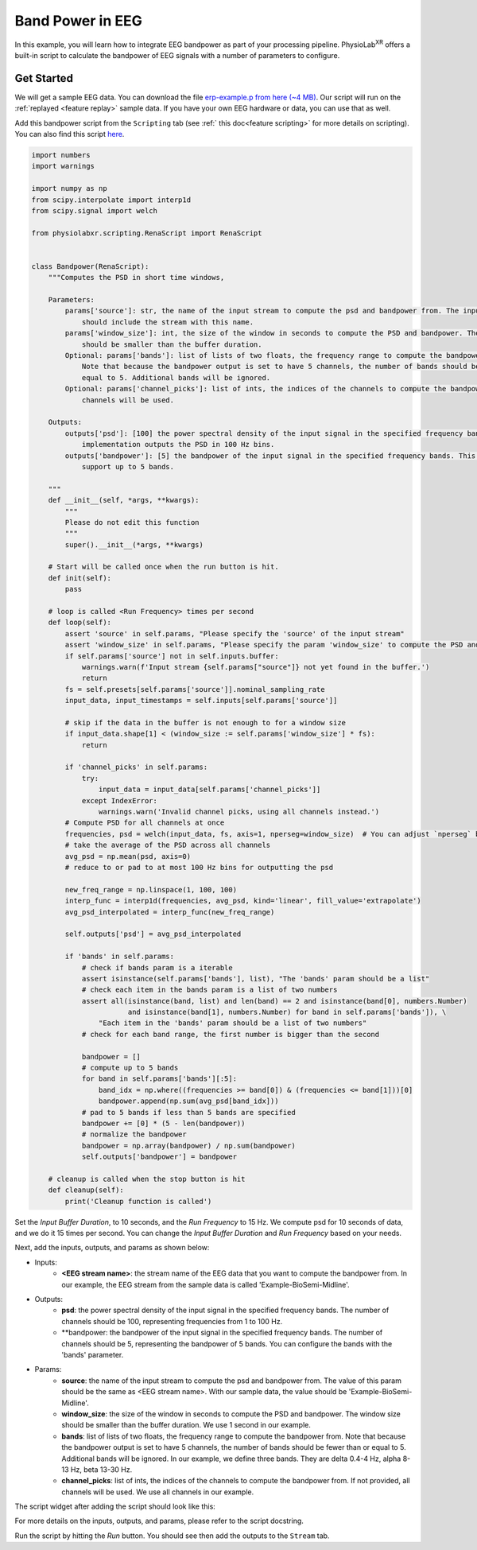 .. _built-in script bandpower:

#############################################
Band Power in EEG
#############################################

In this example, you will learn how to integrate EEG bandpower as part of your processing pipeline.
PhysioLab\ :sup:`XR` offers a built-in script to calculate the bandpower of EEG signals with a number
of parameters to configure.

.. raw:: html

    <div style="position: relative; padding-bottom: 56.25%; height: 0; overflow: hidden; max-width: 100%; height: auto;">
        <video id="autoplay-video1" autoplay controls loop muted playsinline style="position: absolute; top: 0; left: 0; width: 100%; height: 100%;">
            <source src="_static/bandpower.mp4" type="video/mp4">
            Your browser does not support the video tag.
        </video>
    </div>

Get Started
--------------------------------------------

We will get a sample EEG data. You can download the file `erp-example.p from here (~4 MB) <https://drive.google.com/file/d/1E6wYPBUIpEIQfd5Bm38Z-LkJvao7-5Tx/view?usp=sharing>`_.
Our script will run on the :ref:`replayed <feature replay>` sample data.
If you have your own EEG hardware or data, you can use that as well.

Add this bandpower script from the ``Scripting`` tab (see :ref:` this doc<feature scripting>` for more details on scripting).
You can also find this script `here <https://github.com/PhysioLabXR/PhysioLabXR-Community/blob/master/physiolabxr/scripting/Examples/Buildins/Bandpower.py>`_.

.. code-block:: python

    import numbers
    import warnings

    import numpy as np
    from scipy.interpolate import interp1d
    from scipy.signal import welch

    from physiolabxr.scripting.RenaScript import RenaScript


    class Bandpower(RenaScript):
        """Computes the PSD in short time windows,

        Parameters:
            params['source']: str, the name of the input stream to compute the psd and bandpower from. The input stream
                should include the stream with this name.
            params['window_size']: int, the size of the window in seconds to compute the PSD and bandpower. The window size
                should be smaller than the buffer duration.
            Optional: params['bands']: list of lists of two floats, the frequency range to compute the bandpower from.
                Note that because the bandpower output is set to have 5 channels, the number of bands should be less than or
                equal to 5. Additional bands will be ignored.
            Optional: params['channel_picks']: list of ints, the indices of the channels to compute the bandpower from. If None, all
                channels will be used.

        Outputs:
            outputs['psd']: [100] the power spectral density of the input signal in the specified frequency bands. The current
                implementation outputs the PSD in 100 Hz bins.
            outputs['bandpower']: [5] the bandpower of the input signal in the specified frequency bands. This implementation
                support up to 5 bands.

        """
        def __init__(self, *args, **kwargs):
            """
            Please do not edit this function
            """
            super().__init__(*args, **kwargs)

        # Start will be called once when the run button is hit.
        def init(self):
            pass

        # loop is called <Run Frequency> times per second
        def loop(self):
            assert 'source' in self.params, "Please specify the 'source' of the input stream"
            assert 'window_size' in self.params, "Please specify the param 'window_size' to compute the PSD and bandpower"
            if self.params['source'] not in self.inputs.buffer:
                warnings.warn(f'Input stream {self.params["source"]} not yet found in the buffer.')
                return
            fs = self.presets[self.params['source']].nominal_sampling_rate
            input_data, input_timestamps = self.inputs[self.params['source']]

            # skip if the data in the buffer is not enough to for a window size
            if input_data.shape[1] < (window_size := self.params['window_size'] * fs):
                return

            if 'channel_picks' in self.params:
                try:
                    input_data = input_data[self.params['channel_picks']]
                except IndexError:
                    warnings.warn('Invalid channel picks, using all channels instead.')
            # Compute PSD for all channels at once
            frequencies, psd = welch(input_data, fs, axis=1, nperseg=window_size)  # You can adjust `nperseg` based on your needs
            # take the average of the PSD across all channels
            avg_psd = np.mean(psd, axis=0)
            # reduce to or pad to at most 100 Hz bins for outputting the psd

            new_freq_range = np.linspace(1, 100, 100)
            interp_func = interp1d(frequencies, avg_psd, kind='linear', fill_value='extrapolate')
            avg_psd_interpolated = interp_func(new_freq_range)

            self.outputs['psd'] = avg_psd_interpolated

            if 'bands' in self.params:
                # check if bands param is a iterable
                assert isinstance(self.params['bands'], list), "The 'bands' param should be a list"
                # check each item in the bands param is a list of two numbers
                assert all(isinstance(band, list) and len(band) == 2 and isinstance(band[0], numbers.Number)
                           and isinstance(band[1], numbers.Number) for band in self.params['bands']), \
                    "Each item in the 'bands' param should be a list of two numbers"
                # check for each band range, the first number is bigger than the second

                bandpower = []
                # compute up to 5 bands
                for band in self.params['bands'][:5]:
                    band_idx = np.where((frequencies >= band[0]) & (frequencies <= band[1]))[0]
                    bandpower.append(np.sum(avg_psd[band_idx]))
                # pad to 5 bands if less than 5 bands are specified
                bandpower += [0] * (5 - len(bandpower))
                # normalize the bandpower
                bandpower = np.array(bandpower) / np.sum(bandpower)
                self.outputs['bandpower'] = bandpower

        # cleanup is called when the stop button is hit
        def cleanup(self):
            print('Cleanup function is called')

Set the `Input Buffer Duration`, to 10 seconds, and the `Run Frequency` to 15 Hz.
We compute psd for 10 seconds of data, and we do it 15 times per second.
You can change the `Input Buffer Duration` and `Run Frequency` based on your needs.

Next, add the inputs, outputs, and params as shown below:

* Inputs:
    * **<EEG stream name>**: the stream name of the EEG data that you want to compute the bandpower from. In our example, the EEG stream from the sample data is called 'Example-BioSemi-Midline'.
* Outputs:
    * **psd**: the power spectral density of the input signal in the specified frequency bands. The number of channels should be 100, representing frequencies from 1 to 100 Hz.
    * **bandpower: the bandpower of the input signal in the specified frequency bands. The number of channels should be 5, representing the bandpower of 5 bands. You can configure the bands with the 'bands' parameter.
* Params:
    * **source**: the name of the input stream to compute the psd and bandpower from. The value of this param should be the same as <EEG stream name>. With our sample data, the value should be 'Example-BioSemi-Midline'.
    * **window_size**: the size of the window in seconds to compute the PSD and bandpower. The window size should be smaller than the buffer duration. We use 1 second in our example.
    * **bands**: list of lists of two floats, the frequency range to compute the bandpower from. Note that because the bandpower output is set to have 5 channels, the number of bands should be fewer than or equal to 5. Additional bands will be ignored. In our example, we define three bands. They are delta 0.4-4 Hz, alpha 8-13 Hz, beta 13-30 Hz.
    * **channel_picks**: list of ints, the indices of the channels to compute the bandpower from. If not provided, all channels will be used. We use all channels in our example.

The script widget after adding the script should look like this:

.. image:: media/bandpower_script_settings.png
    :width: 1080

For more details on the inputs, outputs, and params, please refer to the script docstring.

Run the script by hitting the `Run` button. You should see then add the outputs to the ``Stream`` tab.


